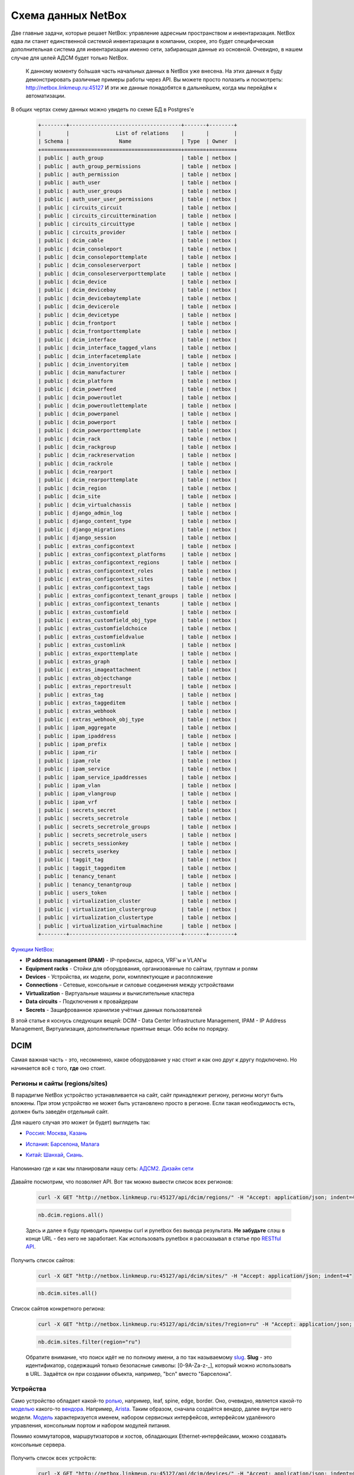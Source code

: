 Схема данных NetBox
===================

Две главные задачи, которые решает NetBox: управление адресным пространством и инвентаризация.
NetBox едва ли станет единственной системой инвентаризации в компании, скорее, это будет специфическая дополнительная система для инвентаризации именно сети, забирающая данные из основной. 
Очевидно, в нашем случае для целей АДСМ будет только NetBox.

    К данному моменту бо́льшая часть начальных данных в NetBox уже внесена.
    На этих данных я буду демонстрировать различные примеры работы через API.
    Вы можете просто полазить и посмотреть: http://netbox.linkmeup.ru:45127
    И эти же данные понадобятся в дальнейшем, когда мы перейдём к автоматизации.

В общих чертах схему данных можно увидеть по схеме БД в Postgres'е
    .. code-block:: bash
    
       +--------+------------------------------------+-------+--------+
       |        |               List of relations    |       |        |
       | Schema |                Name                | Type  | Owner  |
       +========+====================================+=======+========+
       | public | auth_group                         | table | netbox |
       | public | auth_group_permissions             | table | netbox |
       | public | auth_permission                    | table | netbox |
       | public | auth_user                          | table | netbox |
       | public | auth_user_groups                   | table | netbox |
       | public | auth_user_user_permissions         | table | netbox |
       | public | circuits_circuit                   | table | netbox |
       | public | circuits_circuittermination        | table | netbox |
       | public | circuits_circuittype               | table | netbox |
       | public | circuits_provider                  | table | netbox |
       | public | dcim_cable                         | table | netbox |
       | public | dcim_consoleport                   | table | netbox |
       | public | dcim_consoleporttemplate           | table | netbox |
       | public | dcim_consoleserverport             | table | netbox |
       | public | dcim_consoleserverporttemplate     | table | netbox |
       | public | dcim_device                        | table | netbox |
       | public | dcim_devicebay                     | table | netbox |
       | public | dcim_devicebaytemplate             | table | netbox |
       | public | dcim_devicerole                    | table | netbox |
       | public | dcim_devicetype                    | table | netbox |
       | public | dcim_frontport                     | table | netbox |
       | public | dcim_frontporttemplate             | table | netbox |
       | public | dcim_interface                     | table | netbox |
       | public | dcim_interface_tagged_vlans        | table | netbox |
       | public | dcim_interfacetemplate             | table | netbox |
       | public | dcim_inventoryitem                 | table | netbox |
       | public | dcim_manufacturer                  | table | netbox |
       | public | dcim_platform                      | table | netbox |
       | public | dcim_powerfeed                     | table | netbox |
       | public | dcim_poweroutlet                   | table | netbox |
       | public | dcim_poweroutlettemplate           | table | netbox |
       | public | dcim_powerpanel                    | table | netbox |
       | public | dcim_powerport                     | table | netbox |
       | public | dcim_powerporttemplate             | table | netbox |
       | public | dcim_rack                          | table | netbox |
       | public | dcim_rackgroup                     | table | netbox |
       | public | dcim_rackreservation               | table | netbox |
       | public | dcim_rackrole                      | table | netbox |
       | public | dcim_rearport                      | table | netbox |
       | public | dcim_rearporttemplate              | table | netbox |
       | public | dcim_region                        | table | netbox |
       | public | dcim_site                          | table | netbox |
       | public | dcim_virtualchassis                | table | netbox |
       | public | django_admin_log                   | table | netbox |
       | public | django_content_type                | table | netbox |
       | public | django_migrations                  | table | netbox |
       | public | django_session                     | table | netbox |
       | public | extras_configcontext               | table | netbox |
       | public | extras_configcontext_platforms     | table | netbox |
       | public | extras_configcontext_regions       | table | netbox |
       | public | extras_configcontext_roles         | table | netbox |
       | public | extras_configcontext_sites         | table | netbox |
       | public | extras_configcontext_tags          | table | netbox |
       | public | extras_configcontext_tenant_groups | table | netbox |
       | public | extras_configcontext_tenants       | table | netbox |
       | public | extras_customfield                 | table | netbox |
       | public | extras_customfield_obj_type        | table | netbox |
       | public | extras_customfieldchoice           | table | netbox |
       | public | extras_customfieldvalue            | table | netbox |
       | public | extras_customlink                  | table | netbox |
       | public | extras_exporttemplate              | table | netbox |
       | public | extras_graph                       | table | netbox |
       | public | extras_imageattachment             | table | netbox |
       | public | extras_objectchange                | table | netbox |
       | public | extras_reportresult                | table | netbox |
       | public | extras_tag                         | table | netbox |
       | public | extras_taggeditem                  | table | netbox |
       | public | extras_webhook                     | table | netbox |
       | public | extras_webhook_obj_type            | table | netbox |
       | public | ipam_aggregate                     | table | netbox |
       | public | ipam_ipaddress                     | table | netbox |
       | public | ipam_prefix                        | table | netbox |
       | public | ipam_rir                           | table | netbox |
       | public | ipam_role                          | table | netbox |
       | public | ipam_service                       | table | netbox |
       | public | ipam_service_ipaddresses           | table | netbox |
       | public | ipam_vlan                          | table | netbox |
       | public | ipam_vlangroup                     | table | netbox |
       | public | ipam_vrf                           | table | netbox |
       | public | secrets_secret                     | table | netbox |
       | public | secrets_secretrole                 | table | netbox |
       | public | secrets_secretrole_groups          | table | netbox |
       | public | secrets_secretrole_users           | table | netbox |
       | public | secrets_sessionkey                 | table | netbox |
       | public | secrets_userkey                    | table | netbox |
       | public | taggit_tag                         | table | netbox |
       | public | taggit_taggeditem                  | table | netbox |
       | public | tenancy_tenant                     | table | netbox |
       | public | tenancy_tenantgroup                | table | netbox |
       | public | users_token                        | table | netbox |
       | public | virtualization_cluster             | table | netbox |
       | public | virtualization_clustergroup        | table | netbox |
       | public | virtualization_clustertype         | table | netbox |
       | public | virtualization_virtualmachine      | table | netbox |
       +--------+------------------------------------+-------+--------+

`Функции NetBox <https://netbox.readthedocs.io/en/stable/#what-is-netbox>`_:

* **IP address management (IPAM)** - IP-префиксы, адреса, VRF'ы и VLAN'ы
* **Equipment racks** - Стойки для оборудования, организованные по сайтам, группам и ролям
* **Devices** - Устройства, их модели, роли, комплектующие и расопложение
* **Connections** - Сетевые, консольные и силовые соединения между устройствами
* **Virtualization** - Виртуальные машины и вычислительные кластера
* **Data circuits** - Подключения к провайдерам
* **Secrets** - Защифрованное хранилизе учётных данных пользователей

В этой статье я коснусь следующих вещей: DCIM - Data Center Infrastructure Management, IPAM - IP Address Management, Виртуализация, дополнительные приятные вещи.
Обо всём по порядку.

DCIM
----

Самая важная часть - это, несомненно, какое оборудование у нас стоит и как оно друг к другу подключено. Но начинается всё с того, **где** оно стоит.

Регионы и сайты (regions/sites)
~~~~~~~~~~~~~~~~~~~~~~~~~~~~~~~

В парадигме NetBox устройство устанавливается на сайт, сайт принадлежит региону, регионы могут быть вложены. При этом устройство не может быть установлено просто в регионе. Если такая необходимость есть, должен быть заведён отдельный сайт.

Для нашего случая это может (и будет) выглядеть так:

* `Россия <http://netbox.linkmeup.ru:45127/dcim/sites/?region=ru>`_: `Москва <http://netbox.linkmeup.ru:45127/dcim/sites/msk/>`_, `Казань <http://netbox.linkmeup.ru:45127/dcim/sites/kzn/>`_ 
* `Испания <http://netbox.linkmeup.ru:45127/dcim/sites/?region=sp>`_: `Барселона <http://netbox.linkmeup.ru:45127/dcim/sites/bcn/>`_, `Малага <http://netbox.linkmeup.ru:45127/dcim/sites/mlg/>`_ 
* `Китай <http://netbox.linkmeup.ru:45127/dcim/sites/?region=cn>`_: `Шанхай <http://netbox.linkmeup.ru:45127/dcim/sites/sha/>`_, `Сиань <http://netbox.linkmeup.ru:45127/dcim/sites/sia/>`_.

    .. figure:: https://fs.linkmeup.ru/images/adsm/3/sites.png           
           :width: 800
           :align: center

Напоминаю где и как мы планировали нашу сеть: `АДСМ2. Дизайн сети <https://linkmeup.ru/blog/479.html>`_

    .. figure:: https://fs.linkmeup.ru/images/adsm/3/topology.png
           :width: 700
           :align: center

    .. figure:: https://fs.linkmeup.ru/images/adsm/3/sites_mlg.png           
           :width: 800
           :align: center

Давайте посмотрим, что позволяет API.
Вот так можно вывести список всех регионов:

    .. code-block:: bash
    
       curl -X GET "http://netbox.linkmeup.ru:45127/api/dcim/regions/" -H "Accept: application/json; indent=4"

    .. code-block:: python
    
       nb.dcim.regions.all()

    Здесь и далее я буду приводить примеры curl и pynetbox без вывода результата.
    **Не забудьте** слэш в конце URL - без него не заработает.
    Как использовать pynetbox я рассказывал в статье про `RESTful API <https://linkmeup.ru/blog/530.html#PYNETBOX>`_.

Получить список сайтов:

    .. code-block:: bash
    
       curl -X GET "http://netbox.linkmeup.ru:45127/api/dcim/sites/" -H "Accept: application/json; indent=4"

    .. code-block:: python
    
       nb.dcim.sites.all()

Список сайтов конкретного региона:

    .. code-block:: bash
    
       curl -X GET "http://netbox.linkmeup.ru:45127/api/dcim/sites/?region=ru" -H "Accept: application/json; indent=4"

    .. code-block:: python
    
       nb.dcim.sites.filter(region="ru")

    Обратите внимание, что поиск идёт не по полному имени, а по так называемому `slug <https://qna.habr.com/q/375615>`_.
    **Slug** - это идентификатор, содержащий только безопасные символы: [0-9A-Za-z-_], который можно использовать в URL. Задаётся он при создании объекта, например, "bcn" вместо "Барселона".

        .. figure:: https://fs.linkmeup.ru/images/adsm/3/nb_slug.png
           :width: 400
           :align: center

Устройства
~~~~~~~~~~

Само устройство обладает какой-то `ролью <http://netbox.linkmeup.ru:45127/dcim/device-roles/>`_, например, leaf, spine, edge, border.
Оно, очевидно, является какой-то `моделью <http://netbox.linkmeup.ru:45127/dcim/device-types/>`_ какого-то `вендора <http://netbox.linkmeup.ru:45127/dcim/manufacturers/>`_.
Например, `Arista <http://netbox.linkmeup.ru:45127/dcim/device-types/?manufacturer=arista>`_.
Таким образом, сначала создаётся вендор, далее внутри него модели.
`Модель <http://netbox.linkmeup.ru:45127/dcim/device-types/2/>`_ характеризуется именем, набором сервисных интерфейсов, интерфейсом удалённого управления, консольным портом и набором модулей питания.

Помимо коммутаторов, маршрутизаторов и хостов, обладающих Ethernet-интерфейсами, можно создавать консольные сервера.

    .. figure:: https://fs.linkmeup.ru/images/adsm/3/devices.png           
           :width: 800
           :align: center

    .. figure:: https://fs.linkmeup.ru/images/adsm/3/device_mlg.png
           :width: 500
           :align: center

Получить список всех устройств:


    .. code-block:: bash
    
       curl -X GET "http://netbox.linkmeup.ru:45127/api/dcim/devices/" -H "Accept: application/json; indent=4"

    .. code-block:: python
    
       nb.dcim.devices.all()

Всех устройств конкретного сайта:

    .. code-block:: bash
    
       curl -X GET "http://netbox.linkmeup.ru:45127/api/dcim/devices/?site=mlg" -H "Accept: application/json; indent=4"

    .. code-block:: bash
    
       nb.dcim.devices.filter(site="mlg")

Всех устройств определённой модели

    .. code-block:: bash
    
       curl -X GET "http://netbox.linkmeup.ru:45127/api/dcim/devices/?model=veos" -H "Accept: application/json; indent=4"

    .. code-block:: python
    
       nb.dcim.devices.filter(device_type_id=2)

Всех устройств определённой роли:

    .. code-block:: bash
    
       curl -X GET "http://netbox.linkmeup.ru:45127/api/dcim/devices/?role=leaf" -H "Accept: application/json; indent=4"

    .. code-block:: python
    
       nb.dcim.devices.filter(role="leaf")

Устройство может быть в разных статусах: Active, Offline, Planned итд.
Все активные устройства:

    .. code-block:: bash
    
       curl -X GET "http://netbox.linkmeup.ru:45127/api/dcim/devices/?status=active" -H "Accept: application/json; indent=4"

    .. code-block:: python
    
       nb.dcim.devices.filter(status="active")

Интерфейсы
~~~~~~~~~~

NetBox поддерживает множество типов физических `интерфейсов <http://netbox.linkmeup.ru:45127/api/dcim/_choices/>`_ и LAG, однако все виртуальные, такие как Vlan/IRB и loopback объединены под одним типом - Virtual. 
Каждый интерфейс привязан к какому-либо устройству.

Интерфейсы устройств могут быть подключены друг к другу. Это будет отображаться как в интерфейсе, так и в ответах API (атрибут connected_endpoint).

    .. figure:: https://fs.linkmeup.ru/images/adsm/3/interfaces.png           
           :width: 800
           :align: center

Интерфейс может быть в различных режимах: Tagged или Access.
Соответственно, в него могут быть спущены с тегом или без VLAN'ы - данного сайта или глобальные. 

Получить список всех интерфейсов устройства:

    .. code-block:: bash
    
       curl -X GET "http://netbox.linkmeup.ru:45127/api/dcim/interfaces/?device=mlg-leaf-0" -H "Accept: application/json; indent=4"

    .. code-block:: python
    
       nb.dcim.interfaces.filter(device="mlg-leaf-0")


Получить список VLAN'ов конкретного интерфейса.

    .. code-block:: bash
    
       curl -X GET "http://netbox.linkmeup.ru:45127/api/dcim/interfaces/?device=mlg-leaf-0&name=Ethernet7" -H "Accept: application/json; indent=4"

    .. code-block:: python
    
       nb.dcim.interfaces.get(device="mlg-leaf-0", name="Ethernet7").untagged_vlan.vid

    Обратите внимание, что тут я уже использую метод **get** вместо **filter**. Filter возвращает список, даже если результат - один единственный объект. Get - возвращает один объект или падает с ошибкой, если результатом запроса является список объектов. 
    Поэтому get следует использовать только тогда, когда вы абсолютно уверены, что результат будет в единственном экземпляре.
    Ещё здесь же прямо после запроса я обращаюсь к атрибутам объекта. Строго говоря, это неправильно: если по запросу ничего не найдено, то pynetbox вернёт None, а у него нет атрибута "untagged_vlan".
    И ещё обратите внимание, что не везде pynetbox ожидает slug, где-то и name.


Выяснить к какому интерфейсу какого устройства подключен определённый интерфейс:

    .. code-block:: bash
    
       curl -X GET "http://netbox.linkmeup.ru:45127/api/dcim/interfaces/?device=mlg-leaf-0&name=Ethernet1" -H "Accept: application/json; indent=4" 

    .. code-block:: python
       
       iface = nb.dcim.interfaces.get(device="mlg-leaf-0", name="Ethernet1")
       iface.connected_endpoint.device
       iface.connected_endpoint.name 

Узнать имя интерфейса управления:

    .. code-block:: bash
    
       curl -X GET "http://netbox.linkmeup.ru:45127/api/dcim/interfaces/?device=mlg-leaf-0&mgmt_only=true" -H "Accept: application/json; indent=4" 

    .. code-block:: python
    
       nb.dcim.interfaces.get(device="mlg-leaf-0", mgmt_only=True)

Консольные порты
~~~~~~~~~~~~~~~~

Консольные порты не являются интерфейсами, поэтому вынесены как отдельные эндпоинты.
Порты устройства можно связать с портами консольного сервера.

Выяснить к какому порту какого консольного сервера подключено конкретное устройство.

    .. code-block:: bash
    
       curl -X GET "http://netbox.linkmeup.ru:45127/api/dcim/console-ports/?device=mlg-leaf-0" -H "Accept: application/json; indent=4"

    .. code-block:: python
    
       nb.dcim.console_ports.get(device="mlg-leaf-0").serialize()

    Метод **serialize** в pynetbox позволяет преобразовать атрибуты экземпляра класса в словарь.


IPAM
----

VLAN и VRF
~~~~~~~~~~

Могут быть привязаны к локации - полезно для VLAN.
При создании VRF можно указать, допускается ли пересечение адресного пространства с другими VRF.


Получить список всех VLAN:

    .. code-block:: bash
    
       curl -X GET "http://netbox.linkmeup.ru:45127/api/ipam/vlans/" -H "Accept: application/json; indent=4" 

    .. code-block:: python
    
       nb.ipam.vlans.all()

Получить список всех VRF:

    .. code-block:: bash
    
       curl -X GET "http://netbox.linkmeup.ru:45127/api/ipam/vrfs/" -H "Accept: application/json; indent=4" 

    .. code-block:: python
    
       nb.ipam.vrfs.all()

IP-префиксы
~~~~~~~~~~~

Имеют иерархическую структуру. Может принадлежать какому-либо VRF (если не принадлежит - то Global).

    .. figure:: https://fs.linkmeup.ru/images/adsm/3/prefixes.png           
           :width: 800
           :align: center

В NetBox очень удобное визуальное представление свободных префиксов:

    .. figure:: https://fs.linkmeup.ru/images/adsm/3/available_prefixes.png           
           :width: 800
           :align: center

Выделить можно просто кликом на зелёную строчку.

Может быть привязан к локации. Можно через API выделить следующий свободный под-префикс нужного размера или следующий свободный IP-адрес. 
Галочка/параметр "Is a pool" определяет, будет ли при автоматическом выделении выделяться 0-й адрес из этого префикса, или начнётся с 1-го. 

Получить список IP-префиксов сайта Малага c ролью Underlay и длиной 19:

    .. code-block:: bash
    
       curl -X GET "http://netbox.linkmeup.ru:45127/api/ipam/prefixes/?site=mlg&role=underlay&mask_length=19" -H "Accept: application/json; indent=4" 

    .. code-block:: python
    
       prefix = nb.ipam.prefixes.get(site="mlg", role="underlay", mask_length="19")

Получить список свободных префиксов в регионе Россия c ролью Underlay:

    .. code-block:: bash
    
       curl -X GET "http://netbox.linkmeup.ru:45127/api/ipam/prefixes/40/available-prefixes/" -H "Accept: application/json; indent=4"

    .. code-block:: python
    
       prefix.available_prefixes.list()

Выделить следующий свободный префикс длиной в 24:

    .. code-block:: bash
    
       curl -X POST "http://netbox.linkmeup.ru:45127/api/ipam/prefixes/40/available-prefixes/" \
       -H "accept: application/json" \
       -H "Content-Type: application/json" \
       -H "Authorization: TOKEN a9aae70d65c928a554f9a038b9d4703a1583594f" \
       -d "{\"prefix_length\": 24}"

    .. code-block:: python
    
       prefix.available_prefixes.create({"prefix_length":24})

    Когда внутри одного объекта нам нужно выделить какой-то дочерний, используется метод POST и нужно указать ID родительского объекта - в данном случае - **40**. Его мы выяснили вызовом из предыдущего примера.
    В случае pynetbox мы сначала (в предыдущем примере) сохранили результат в переменную **prefix**, а далее обратились к его атрибуту **available_prefixes** и методу **create**.
    Этот пример у вас **не сработает**, поскольку токен с правом записи уже недействителен.

IP-адреса
~~~~~~~~~

Если есть включающий этот адрес префикс, то будут его частью. Могут быть и сами по себе.
Могут принадлежать какому-либо VRF или быть в Global.
Могут быть привязаны к интерфейсу, а могут висеть в воздухе.
Можно выделить следующий свободный IP-адрес в префиксе.

    .. figure:: https://fs.linkmeup.ru/images/adsm/3/ip_addresses.png           
           :width: 800
           :align: center

Чтобы сделать это, просто нужно кликнуть по зелёной строчке.


Получить список IP-адресов конкретного интерфейса:

    .. code-block:: bash
    
       curl -X GET "http://netbox.linkmeup.ru:45127/api/ipam/ip-addresses/?interface_id=8" -H "Accept: application/json; indent=4" 

    .. code-block:: python
    
       nb.ipam.ip_addresses.filter(interface_id=8)
       
Или:

    .. code-block:: bash
    
       curl -X GET "http://netbox.linkmeup.ru:45127/api/ipam/ip-addresses/?device=mlg-leaf-0&interface=Ethernet1" -H "Accept: application/json; indent=4"

    .. code-block:: python
    
       nb.ipam.ip_addresses.filter(device="mlg-leaf-0", interface="Ethernet1")

Получить список всех IP-адресов устройства:

    .. code-block:: bash
    
       curl -X GET "http://netbox.linkmeup.ru:45127/api/ipam/ip-addresses/?device=mlg-leaf-0" -H "Accept: application/json; indent=4"

    .. code-block:: python
    
       nb.ipam.ip_addresses.filter(device="mlg-leaf-0")

Получить список доступных IP-адресов префикса:

    .. code-block:: bash
    
       curl -X GET "http://netbox.linkmeup.ru:45127/api/ipam/prefixes/28/available-ips/" -H "Accept: application/json; indent=4"

    .. code-block:: python
    
       prefix = nb.ipam.prefixes.get(site="mlg", role="leaf-loopbacks")
       prefix.available_ips.list()

    Здесь снова нужно в URL указать ID префикса, из которого выделяем адрес - на сей раз это 28.

Выделить следующий свободный IP-адрес в префиксе:

    .. code-block:: bash
    
       curl -X POST "http://netbox.linkmeup.ru:45127/api/ipam/prefixes/28/available-ips/" \
       -H "accept: application/json" \
       -H "Content-Type: application/json" \
       -H "Authorization: TOKEN a9aae70d65c928a554f9a038b9d4703a1583594f"

    .. code-block:: python
    
       prefix.available_ips.create()


Виртуализация
-------------

Мы же всё-таки боремся за звание современного ДЦ. Куда же без виртуализации.
NetBox не выглядит и не является местом, где стоит хранить информацию о виртуальных машинах (даже о необходимости хранения в нём физических машин можно порассуждать). Однако нам это может оказаться полезным, например, можно занести информация о Route Reflector'ах, о служебных машинах, таких как NTP, Syslog, S-Flow-серверах, о машинах-управляках. 
ВМ обладает своим списком интерфейсов - они отличны от интерфейсов физических устройств и имеют свой отдельный Endpoint.

Так можно вывести список всех виртуальных машин:

    .. code-block:: bash
    
       curl -X GET "http://netbox.linkmeup.ru:45127/api/virtualization/virtual-machines/" -H "Accept: application/json; indent=4" 

    .. code-block:: python
    
       nb.virtualization.virtual_machines.all()

Так - всех интерфейсов всех ВМ:

    .. code-block:: bash
    
       curl -X GET "http://netbox.linkmeup.ru:45127/api/virtualization/interfaces/" -H "Accept: application/json; indent=4" 

    .. code-block:: python
    
       nb.virtualization.interfaces.all()

Для ВМ нельзя указать конкретный гипервизор/физическую машину, на котором она запущена, но можно указать кластер. Хотя не всё так безнадёжно. Читаем дальше.


Дополнительные приятные вещи
----------------------------

Основная функциональность NetBox закрывает большинство задач многих пользователей, но не все. Всё-таки изначально продукт написан для решения задач конкретной компании. Однако он активно развивается и новые релизы выходят довольно `часто <https://github.com/netbox-community/netbox/releases>`_. Соответственно появляются и новые функции.
Так, например, с моей первой установки NetBox пару лет назад в нём появились теги, config contexts, webhooks, кэширование, supervisord сменился на systemd, внешние хранилища для файлов.

Custom fields
~~~~~~~~~~~~~

Иногда хочется к какой-либо сущности добавить поле, в которое можно было бы поместить произвольные данные. 
Например, указать номер договора поставки, по которому был приобретён коммутатор или имя физической машины, на которой запущена ВМ. 
Тут на помощь и приходит custom fields - как раз такое поле с текстовым значением, которое можно добавить почти к любой сущности в NetBox.

Создаётся Custom fields в админской панели

    .. figure:: https://fs.linkmeup.ru/images/adsm/3/nb_custom_fields.png
           :width: 600
           :align: center

Вот так это выглядит при редактировании устройства, для которого был создан custom field:

    .. figure:: https://fs.linkmeup.ru/images/adsm/3/nb_custom_field_edit.png
           :width: 450
           :align: center

Запросить список устройств по значению custom_field

    .. code-block:: bash
    
       curl -X GET "http://netbox.linkmeup.ru:45127/api/dcim/devices/?cf_contract_number=0123456789" -H "Accept: application/json; indent=4"

    .. code-block:: python
    
       nb.dcim.devices.filter(cf_contract_number="0123456789")

Config Context
~~~~~~~~~~~~~~

Иногда хочется чего-то большего, чем неструктурированный текст. Тогда на помощь приходит `Config Context <http://netbox.linkmeup.ru:45127/extras/config-contexts/1/>`_.
Это возможность ввести набор структурированных данных в формате JSON, который больше некуда поместить.
Это может быть, например, набор BGP communities или список Syslog-серверов.
Config Context может быть локальным - настроенным для конкретного объекта - или глобальным, когда он настраивается однажды, а затем распространяется на все объекты, удовлетворяющие определённым условиям (например, расположенные на одном сайте, или запущенные на одной платформе).

    .. figure:: https://fs.linkmeup.ru/images/adsm/3/config_context.png           
           :width: 800
           :align: center

Config Context автоматически добавляется к результатам запроса. При этом локальные и глобальные контексты сливаются в один.

Например, для устройства just a simple russian girl, для которого есть локальный контекст, в выводе будет ключ "config_context":

    .. code-block:: bash
    
       curl -X GET "http://netbox.linkmeup.ru:45127/api/dcim/devices/?q=russian" -H "Accept: application/json; indent=4"

    .. code-block:: python
       
       "config_context": {
           "syslog_servers": [
               {
                   "ip": "1.1.1.1"
               },
               {
                   "ip": "2.2.2.2"
               }
           ],
           "ntp_servers": [
               {
                   "ip": "3.3.3.3"
               }
           ]
       }

Теги
~~~~

Про теги сложно сказать что-то новое. Они есть. Они удобны для добавления какого-либо признака. К примеру, можно пометить тегом "бяда" коммутаторы из партии, в которой сбоит память.

Webhooks
~~~~~~~~

Незаменимая вещь, когда нужно, чтобы об изменениях в NetBox'е узнавали другие сервисы.
Например, при заведении нового коммутатора отправляется хука в систему автоматизации, которая запускает процесс настройки устройства и ввода в эксплуатацию. 